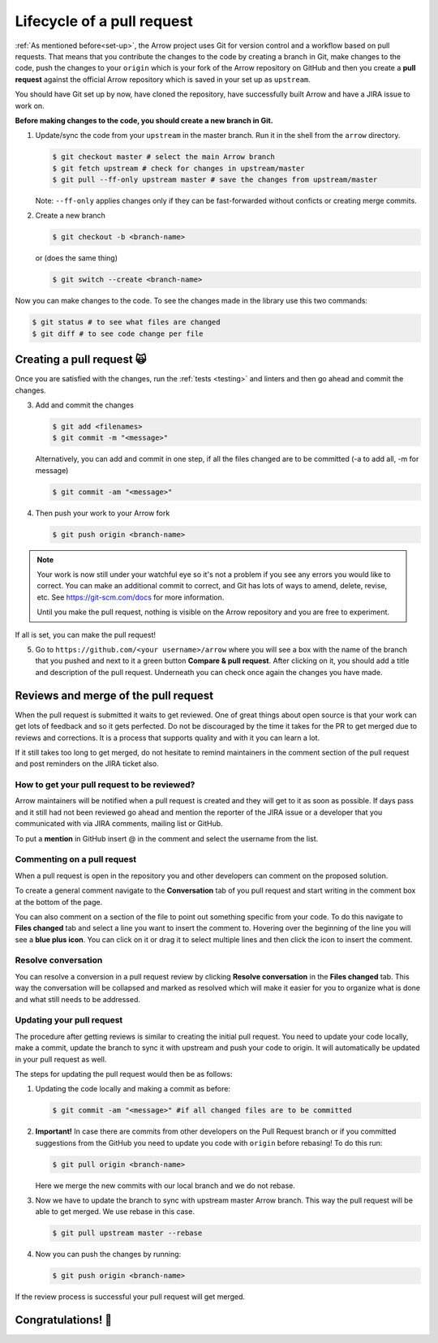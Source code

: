 .. Licensed to the Apache Software Foundation (ASF) under one
.. or more contributor license agreements.  See the NOTICE file
.. distributed with this work for additional information
.. regarding copyright ownership.  The ASF licenses this file
.. to you under the Apache License, Version 2.0 (the
.. "License"); you may not use this file except in compliance
.. with the License.  You may obtain a copy of the License at

..   http://www.apache.org/licenses/LICENSE-2.0

.. Unless required by applicable law or agreed to in writing,
.. software distributed under the License is distributed on an
.. "AS IS" BASIS, WITHOUT WARRANTIES OR CONDITIONS OF ANY
.. KIND, either express or implied.  See the License for the
.. specific language governing permissions and limitations
.. under the License.


.. SCOPE OF THIS SECTION
.. This section should include all steps in making a pull
.. request (until it is merged) on Arrow GitHub repository
.. using git.


.. _pr_and_github:

***************************
Lifecycle of a pull request
***************************

:ref:`As mentioned before<set-up>`, the Arrow project uses Git for
version control and a workflow based on pull requests. That means
that you contribute the changes to the code by creating a branch
in Git, make changes to the code, push the changes to your ``origin``
which is your fork of the Arrow repository on GitHub and then you
create a **pull request** against the official Arrow repository
which is saved in your set up as ``upstream``.

You should have Git set up by now, have cloned the repository,
have successfully built Arrow and have a JIRA issue to work on.

**Before making changes to the code, you should create a new
branch in Git.**

1. Update/sync the code from your ``upstream``
   in the master branch. Run it in the shell from the ``arrow`` directory.

   .. code:: console

      $ git checkout master # select the main Arrow branch
      $ git fetch upstream # check for changes in upstream/master
      $ git pull --ff-only upstream master # save the changes from upstream/master

   Note: ``--ff-only`` applies changes only if they can be fast-forwarded
   without conficts or creating merge commits.

2. Create a new branch

   .. code:: console

      $ git checkout -b <branch-name>

   or (does the same thing)
   
   .. code:: console

      $ git switch --create <branch-name>

Now you can make changes to the code. To see the changes
made in the library use this two commands:

.. code:: console

   $ git status # to see what files are changed
   $ git diff # to see code change per file

Creating a pull request 🙀
==========================

Once you are satisfied with the changes, run the :ref:`tests <testing>`
and linters and then go ahead and commit the changes.

3. Add and commit the changes

   .. code:: console
         
      $ git add <filenames>
      $ git commit -m "<message>"

   Alternatively, you can add and commit in one step, if all the files changed
   are to be committed (-a to add all, -m for message)
   
   .. code:: console      

      $ git commit -am "<message>"

4. Then push your work to your Arrow fork

   .. code:: console

      $ git push origin <branch-name>

.. note::

   Your work is now still under your watchful eye so it's not a problem
   if you see any errors you would like to correct. You can make an
   additional commit to correct, and Git has lots of ways to
   amend, delete, revise, etc. See https://git-scm.com/docs for more
   information.

   Until you make the pull request, nothing is visible on the Arrow
   repository and you are free to experiment.

If all is set, you can make the pull request!

5. Go to ``https://github.com/<your username>/arrow`` where you will see a box with
   the name of the branch that you pushed and next to it a green button
   **Compare & pull request**. After clicking on it, you should add a
   title and description of the pull request. Underneath you can check
   once again the changes you have made.

   .. seealso::
      
      Get more details on naming the pull request in Arrow repository
      and other additional information :ref:`pull_request_and_review`
      section.

Reviews and merge of the pull request
=====================================

When the pull request is submitted it waits to get reviewed. One of
great things about open source is that your work can get lots of feedback and
so it gets perfected. Do not be discouraged by the time it takes for
the PR to get merged due to reviews and corrections. It is a process
that supports quality and with it you can learn a lot.

If it still takes too long to get merged, do not hesitate to remind
maintainers in the comment section of the pull request and post
reminders on the JIRA ticket also.

How to get your pull request to be reviewed?
--------------------------------------------

Arrow maintainers will be notified when a pull request is created and
they will get to it as soon as possible. If days pass and it still had
not been reviewed go ahead and mention the reporter of the JIRA issue 
or a developer that you communicated with via JIRA comments, mailing
list or GitHub.

To put a **mention** in GitHub insert @ in the comment and select the
username from the list.

Commenting on a pull request
----------------------------

When a pull request is open in the repository you and other developers
can comment on the proposed solution.

To create a general comment navigate to the **Conversation** tab of
you pull request and start writing in the comment box at the bottom of
the page.

You can also comment on a section of the file to point out something
specific from your code. To do this navigate to **Files changed** tab and
select a line you want to insert the comment to. Hovering over the beginning
of the line you will see a **blue plus icon**. You can click on it or drag
it to select multiple lines and then click the icon to insert the comment.

Resolve conversation
--------------------

You can resolve a conversion in a pull request review by clicking
**Resolve conversation** in the **Files changed** tab. This way the
conversation will be collapsed and marked as resolved which will make it
easier for you to organize what is done and what still needs to be addressed.

Updating your pull request
--------------------------

The procedure after getting reviews is similar to creating the initial pull request.
You need to update your code locally, make a commit, update the branch to sync
it with upstream and push your code to origin. It will automatically be updated
in your pull request as well.

The steps for updating the pull request would then be as follows:

1. Updating the code locally and making a commit as before:

   .. code:: console

      $ git commit -am "<message>" #if all changed files are to be committed

2. **Important!** In case there are commits from other developers on the Pull
   Request branch or if you committed suggestions from the GitHub you need
   to update you code with ``origin`` before rebasing! To do this run:

   .. code:: console

      $ git pull origin <branch-name>

   Here we merge the new commits with our local branch and we do not rebase.

3. Now we have to update the branch to sync with upstream master Arrow branch.
   This way the pull request will be able to get merged. We use rebase in this
   case.

   .. code:: console

      $ git pull upstream master --rebase

4. Now you can push the changes by running:

   .. code:: console

         $ git push origin <branch-name>

.. seealso::

   See more about updating the branch (we use ``rebase``, not ``merge``) in
   the review process :ref:`here <git_conventions>`. 

If the review process is successful your pull request will get merged.

Congratulations! 🎉
===================
